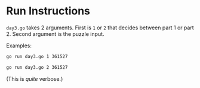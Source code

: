 * Run Instructions

=day3.go= takes 2 arguments. First is =1= or =2= that decides between part 1 or
part 2.
Second argument is the puzzle input.

Examples:
#+BEGIN_SRC bash
go run day3.go 1 361527
#+END_SRC


#+BEGIN_SRC bash
go run day3.go 2 361527
#+END_SRC
(This is /quite/ verbose.)
